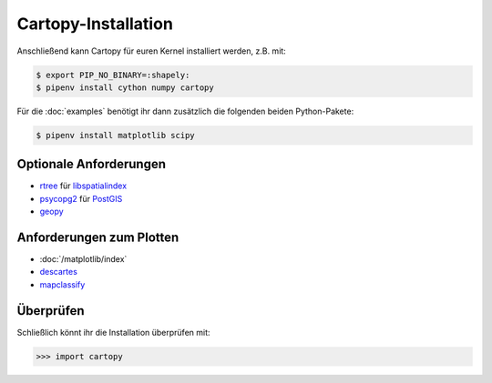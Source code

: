 Cartopy-Installation
====================

.. tab:: Spack

   Mit :doc:`jupyter-tutorial:productive/envs/spack/index` könnt ihr Cartopy in
   urem Kernel bereitstellen, z.B. mit:

   .. code-block:: console

       $ spack env activate python-38
       $ spack install py-cartopy@0.18.0%gcc@11.2.0~epsg~ows~plotting

   Dies installiert Cartopy mit Unterstützung von:

   * `epsg <_epsg.io>`_
   * `Open Geospatial Consortium (OGC) <Geospatial Consortium (OGC>`_
   * Plot-Funktionalität

   Zusätzlich werden folgende Pakete mitinstalliert:

   * `gdal <https://gdal.org/>`_
   * :doc:`/matplotlib/index`
   * `OWSLib <https://geopython.github.io/OWSLib/>`_
   * `Pillow <https://pillow.readthedocs.io/>`_
   * `pyepsg <https://pyepsg.readthedocs.io/>`_
   * `PyShp <https://github.com/GeospatialPython/pyshp>`_
   * `shapely <https://shapely.readthedocs.io/>`_
   * `six <https://pythonhosted.org/six>`_

.. tab:: Linux

   Cartopy kann alternativ auch mit Linux-Paketmanagern installiert werden,
   :abbr:`z.B. (zum Beispiel)` für  Debian≥9 (Stretch) mit:

   .. code-block:: console

       $ sudo apt install proj-bin
       $ sudo apt install libproj-dev
       $ sudo apt install libgeos-dev

.. tab:: macOS

   .. code-block:: console

       $ brew install proj
       $ brew install geos

Anschließend kann Cartopy für euren Kernel installiert werden, z.B. mit:

.. code-block:: console

    $ export PIP_NO_BINARY=:shapely:
    $ pipenv install cython numpy cartopy

Für die :doc:`examples` benötigt ihr dann zusätzlich die folgenden beiden
Python-Pakete:

.. code-block:: console

    $ pipenv install matplotlib scipy

Optionale Anforderungen
-----------------------

* `rtree <https://github.com/Toblerity/rtree>`_ für `libspatialindex
  <https://github.com/libspatialindex/libspatialindex>`_
* `psycopg2 <https://pypi.org/project/psycopg2/>`_ für `PostGIS
  <https://postgis.net/>`_
* `geopy <https://github.com/geopy/geopy>`_

Anforderungen zum Plotten
-------------------------

* :doc:`/matplotlib/index`
* `descartes <https://pypi.python.org/pypi/descartes>`_
* `mapclassify <https://mapclassify.readthedocs.io/>`_

Überprüfen
----------

Schließlich könnt ihr die Installation überprüfen mit:

.. code-block:: python

    >>> import cartopy

